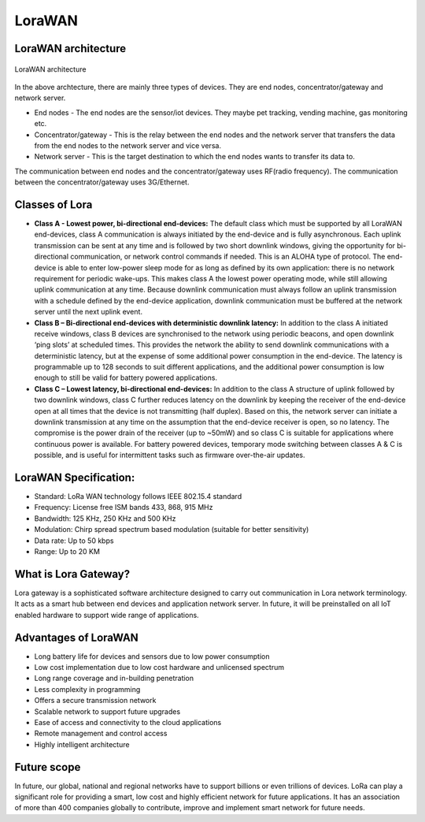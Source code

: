 LoraWAN
=======

LoraWAN architecture
++++++++++++++++++++

.. figure:: pic18.png
  :width: 800
  :align: center
  :height: 400
  :alt: Alternative text

  LoraWAN architecture

In the above archtecture, there are mainly three types of devices. They are end nodes, concentrator/gateway and network server.

* End nodes - The end nodes are the sensor/iot devices. They maybe pet tracking, vending machine, gas monitoring etc.

* Concentrator/gateway - This is the relay between the end nodes and the network server that transfers the data from the end nodes to the network server and vice versa.

* Network server - This is the target destination to which the end nodes wants to transfer its data to. 

The communication between end nodes and the concentrator/gateway uses RF(radio frequency). The communication between the concentrator/gateway uses 3G/Ethernet.  

Classes of Lora
+++++++++++++++

* **Class A - Lowest power, bi-directional end-devices:**
  The default class which must be supported by all LoraWAN end-devices, class A communication is always initiated by the end-device and is fully asynchronous. Each uplink transmission can be sent at any time and is followed by two short downlink windows, giving the opportunity for bi-directional communication, or network control commands if needed. This is an ALOHA type of  protocol.
  The end-device is able to enter low-power sleep mode for as long as defined by its own application: there is no network requirement for periodic wake-ups. This makes class A the lowest power operating mode, while still allowing uplink communication at any time.
  Because downlink communication must always follow an uplink transmission with a schedule defined by the end-device application, downlink communication must be buffered at the network server until the next uplink event.

* **Class B – Bi-directional end-devices with deterministic downlink latency:**
  In addition to the class A initiated receive windows, class B devices are synchronised to the network using periodic beacons, and open downlink ‘ping slots’ at scheduled times. This provides the network the ability to send downlink communications with a deterministic latency, but at the expense of some additional power consumption in the end-device. The latency is programmable up to 128 seconds to suit different applications, and the additional power consumption is low enough to still be valid for battery powered applications.

* **Class C – Lowest latency, bi-directional end-devices:**
  In addition to the class A structure of uplink followed by two downlink windows, class C further reduces latency on the downlink by keeping the receiver of the end-device open at all times that the device is not transmitting (half duplex). Based on this, the network server can initiate a downlink transmission at any time on the assumption that the end-device receiver is open, so no latency. The compromise is the power drain of the receiver (up to ~50mW) and so class C is suitable for applications where continuous power is available.
  For battery powered devices, temporary mode switching between classes A & C is possible, and is useful for intermittent tasks such as firmware over-the-air updates.

LoraWAN Specification:
+++++++++++++++++++++++

* Standard:            LoRa WAN technology follows IEEE 802.15.4 standard

* Frequency:         License free ISM bands 433, 868, 915 MHz

* Bandwidth:         125 KHz, 250 KHz and 500 KHz

* Modulation:       Chirp spread spectrum based modulation (suitable for better sensitivity)

* Data rate:            Up to 50 kbps

* Range:                  Up to 20 KM

What is Lora Gateway?
+++++++++++++++++++++

Lora gateway is a sophisticated software architecture designed to carry out communication in Lora network terminology. It acts as a smart hub between end devices and application network server. In future, it will be preinstalled on all IoT enabled hardware to support wide range of applications.

Advantages of LoraWAN
++++++++++++++++++++++

* Long battery life for devices and sensors due to low power consumption
   
* Low cost implementation due to low cost hardware and unlicensed spectrum
    
* Long range coverage and in-building penetration

* Less complexity in programming
 
* Offers a secure transmission network
   
* Scalable network to support future upgrades
    
* Ease of access and connectivity to the cloud applications
    
* Remote management and control access
    
* Highly intelligent architecture


Future scope
++++++++++++

In future, our global, national and regional networks have to support billions or even trillions of devices. LoRa can play a significant role for providing a smart, low cost and highly efficient network for future applications. It has an association of more than 400 companies globally to contribute, improve and implement smart network for future needs.


